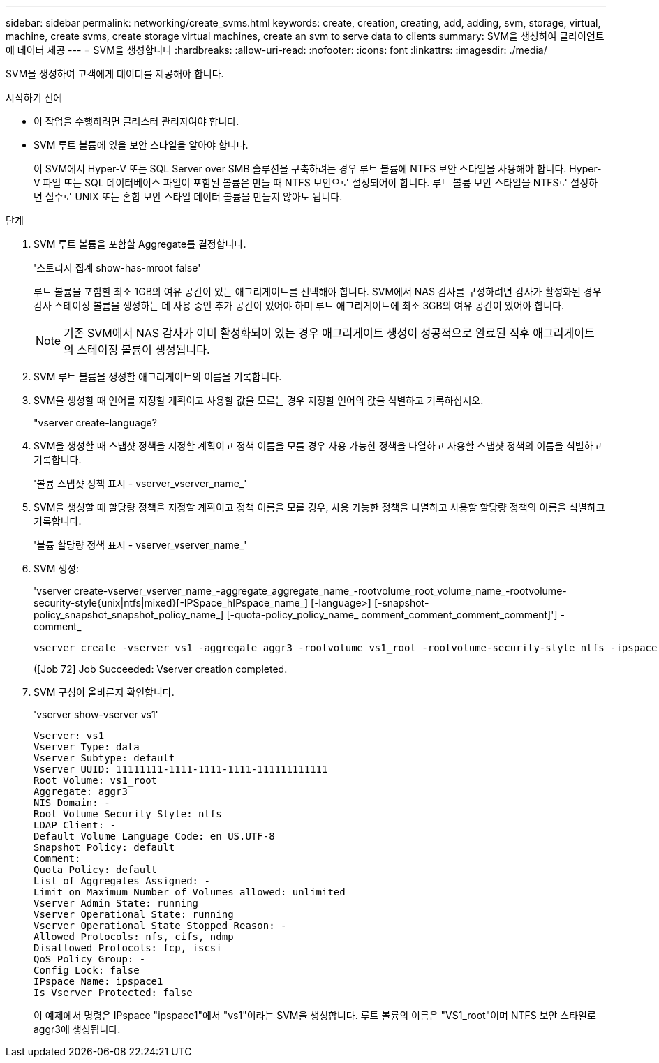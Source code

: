 ---
sidebar: sidebar 
permalink: networking/create_svms.html 
keywords: create, creation, creating, add, adding, svm, storage, virtual, machine, create svms, create storage virtual machines, create an svm to serve data to clients 
summary: SVM을 생성하여 클라이언트에 데이터 제공 
---
= SVM을 생성합니다
:hardbreaks:
:allow-uri-read: 
:nofooter: 
:icons: font
:linkattrs: 
:imagesdir: ./media/


[role="lead"]
SVM을 생성하여 고객에게 데이터를 제공해야 합니다.

.시작하기 전에
* 이 작업을 수행하려면 클러스터 관리자여야 합니다.
* SVM 루트 볼륨에 있을 보안 스타일을 알아야 합니다.
+
이 SVM에서 Hyper-V 또는 SQL Server over SMB 솔루션을 구축하려는 경우 루트 볼륨에 NTFS 보안 스타일을 사용해야 합니다. Hyper-V 파일 또는 SQL 데이터베이스 파일이 포함된 볼륨은 만들 때 NTFS 보안으로 설정되어야 합니다. 루트 볼륨 보안 스타일을 NTFS로 설정하면 실수로 UNIX 또는 혼합 보안 스타일 데이터 볼륨을 만들지 않아도 됩니다.



.단계
. SVM 루트 볼륨을 포함할 Aggregate를 결정합니다.
+
'스토리지 집계 show-has-mroot false'

+
루트 볼륨을 포함할 최소 1GB의 여유 공간이 있는 애그리게이트를 선택해야 합니다. SVM에서 NAS 감사를 구성하려면 감사가 활성화된 경우 감사 스테이징 볼륨을 생성하는 데 사용 중인 추가 공간이 있어야 하며 루트 애그리게이트에 최소 3GB의 여유 공간이 있어야 합니다.

+

NOTE: 기존 SVM에서 NAS 감사가 이미 활성화되어 있는 경우 애그리게이트 생성이 성공적으로 완료된 직후 애그리게이트의 스테이징 볼륨이 생성됩니다.

. SVM 루트 볼륨을 생성할 애그리게이트의 이름을 기록합니다.
. SVM을 생성할 때 언어를 지정할 계획이고 사용할 값을 모르는 경우 지정할 언어의 값을 식별하고 기록하십시오.
+
"vserver create-language?

. SVM을 생성할 때 스냅샷 정책을 지정할 계획이고 정책 이름을 모를 경우 사용 가능한 정책을 나열하고 사용할 스냅샷 정책의 이름을 식별하고 기록합니다.
+
'볼륨 스냅샷 정책 표시 - vserver_vserver_name_'

. SVM을 생성할 때 할당량 정책을 지정할 계획이고 정책 이름을 모를 경우, 사용 가능한 정책을 나열하고 사용할 할당량 정책의 이름을 식별하고 기록합니다.
+
'볼륨 할당량 정책 표시 - vserver_vserver_name_'

. SVM 생성:
+
'vserver create-vserver_vserver_name_-aggregate_aggregate_name_-rootvolume_root_volume_name_-rootvolume-security-style{unix|ntfs|mixed}[-IPSpace_hIPspace_name_] [-language>] [-snapshot-policy_snapshot_snapshot_policy_name_] [-quota-policy_policy_name_ comment_comment_comment_comment]'] - comment_

+
....
vserver create -vserver vs1 -aggregate aggr3 -rootvolume vs1_root ‑rootvolume-security-style ntfs -ipspace ipspace1 -language en_US.UTF-8
....
+
([Job 72] Job Succeeded: Vserver creation completed.

. SVM 구성이 올바른지 확인합니다.
+
'vserver show-vserver vs1'

+
....
Vserver: vs1
Vserver Type: data
Vserver Subtype: default
Vserver UUID: 11111111-1111-1111-1111-111111111111
Root Volume: vs1_root
Aggregate: aggr3
NIS Domain: -
Root Volume Security Style: ntfs
LDAP Client: -
Default Volume Language Code: en_US.UTF-8
Snapshot Policy: default
Comment:
Quota Policy: default
List of Aggregates Assigned: -
Limit on Maximum Number of Volumes allowed: unlimited
Vserver Admin State: running
Vserver Operational State: running
Vserver Operational State Stopped Reason: -
Allowed Protocols: nfs, cifs, ndmp
Disallowed Protocols: fcp, iscsi
QoS Policy Group: -
Config Lock: false
IPspace Name: ipspace1
Is Vserver Protected: false
....
+
이 예제에서 명령은 IPspace "ipspace1"에서 "vs1"이라는 SVM을 생성합니다. 루트 볼륨의 이름은 "VS1_root"이며 NTFS 보안 스타일로 aggr3에 생성됩니다.


